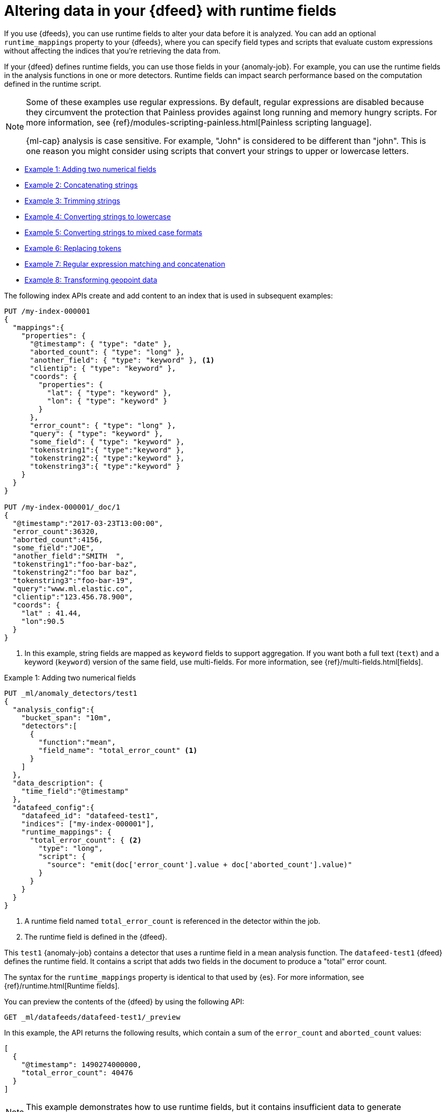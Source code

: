 [role="xpack"]
[[ml-configuring-transform]]
= Altering data in your {dfeed} with runtime fields

If you use {dfeeds}, you can use runtime fields to alter your data before it 
is analyzed. You can add an optional `runtime_mappings` property to your 
{dfeeds}, where you can specify field types and scripts that evaluate custom 
expressions without affecting the indices that you're retrieving the data from.

If your {dfeed} defines runtime fields, you can use those fields in your
{anomaly-job}. For example, you can use the runtime fields in the analysis
functions in one or more detectors. Runtime fields can impact search performance 
based on the computation defined in the runtime script.

[NOTE]
===============================
Some of these examples use regular expressions. By default, regular
expressions are disabled because they circumvent the protection that Painless
provides against long running and memory hungry scripts. For more information,
see {ref}/modules-scripting-painless.html[Painless scripting language].

{ml-cap} analysis is case sensitive. For example, "John" is considered to be 
different than "john". This is one reason you might consider using scripts that 
convert your strings to upper or lowercase letters.
===============================

* <<ml-configuring-transform1>>
* <<ml-configuring-transform2>>
* <<ml-configuring-transform3>>
* <<ml-configuring-transform4>>
* <<ml-configuring-transform5>>
* <<ml-configuring-transform6>>
* <<ml-configuring-transform7>>
* <<ml-configuring-transform8>>
// * <<ml-configuring-transform9>>

The following index APIs create and add content to an index that is used in
subsequent examples:

[source,console]
----------------------------------
PUT /my-index-000001
{
  "mappings":{
    "properties": {
      "@timestamp": { "type": "date" },
      "aborted_count": { "type": "long" },
      "another_field": { "type": "keyword" }, <1>
      "clientip": { "type": "keyword" },
      "coords": {
        "properties": {
          "lat": { "type": "keyword" },
          "lon": { "type": "keyword" }
        }
      },
      "error_count": { "type": "long" },
      "query": { "type": "keyword" },
      "some_field": { "type": "keyword" },
      "tokenstring1":{ "type":"keyword" },
      "tokenstring2":{ "type":"keyword" },
      "tokenstring3":{ "type":"keyword" }
    }
  }
}

PUT /my-index-000001/_doc/1
{
  "@timestamp":"2017-03-23T13:00:00",
  "error_count":36320,
  "aborted_count":4156,
  "some_field":"JOE",
  "another_field":"SMITH  ",
  "tokenstring1":"foo-bar-baz",
  "tokenstring2":"foo bar baz",
  "tokenstring3":"foo-bar-19",
  "query":"www.ml.elastic.co",
  "clientip":"123.456.78.900",
  "coords": {
    "lat" : 41.44,
    "lon":90.5
  }
}
----------------------------------
// TEST[skip:SETUP]

<1> In this example, string fields are mapped as `keyword` fields to support
aggregation. If you want both a full text (`text`) and a keyword (`keyword`)
version of the same field, use multi-fields. For more information, see
{ref}/multi-fields.html[fields].


[[ml-configuring-transform1]]
.Example 1: Adding two numerical fields

[source,console]
----------------------------------
PUT _ml/anomaly_detectors/test1
{
  "analysis_config":{
    "bucket_span": "10m",
    "detectors":[
      {
        "function":"mean",
        "field_name": "total_error_count" <1>
      }
    ]
  },
  "data_description": {
    "time_field":"@timestamp"
  },
  "datafeed_config":{
    "datafeed_id": "datafeed-test1",
    "indices": ["my-index-000001"],
    "runtime_mappings": {
      "total_error_count": { <2>
        "type": "long",
        "script": {
          "source": "emit(doc['error_count'].value + doc['aborted_count'].value)"
        }
      }
    }
  }
}
----------------------------------
// TEST[skip:needs-licence]

<1> A runtime field named `total_error_count` is referenced in the detector
within the job.
<2> The runtime field is defined in the {dfeed}.

This `test1` {anomaly-job} contains a detector that uses a runtime field in a
mean analysis function. The `datafeed-test1` {dfeed} defines the runtime field.
It contains a script that adds two fields in the document to produce a "total"
error count.

The syntax for the `runtime_mappings` property is identical to that used by 
{es}. For more information, see {ref}/runtime.html[Runtime fields].

You can preview the contents of the {dfeed} by using the following API:

[source,console]
----------------------------------
GET _ml/datafeeds/datafeed-test1/_preview
----------------------------------
// TEST[skip:continued]

In this example, the API returns the following results, which contain a sum of
the `error_count` and `aborted_count` values:

[source,js]
----------------------------------
[
  {
    "@timestamp": 1490274000000,
    "total_error_count": 40476
  }
]
----------------------------------

NOTE: This example demonstrates how to use runtime fields, but it contains
insufficient data to generate meaningful results.

//For a full demonstration of
//how to create jobs with sample data, see <<ml-getting-started>>.

You can alternatively use {kib} to create an advanced {anomaly-job} that uses
runtime fields. To add the `runtime_mappings` property to your {dfeed}, you must 
use the **Edit JSON** tab. For example:

[role="screenshot"]
image::images/ml-runtimefields.jpg[Using runtime_mappings in {dfeed} config via {kib}]


[[ml-configuring-transform2]]
.Example 2: Concatenating strings

[source,console]
--------------------------------------------------
PUT _ml/anomaly_detectors/test2
{
  "analysis_config":{
    "bucket_span": "10m",
    "detectors":[
      {
        "function":"low_info_content",
        "field_name":"my_runtime_field" <1>
      }
    ]
  },
  "data_description": {
    "time_field":"@timestamp"
  },
  "datafeed_config":{
    "datafeed_id": "datafeed-test2",
    "indices": ["my-index-000001"],
    "runtime_mappings": {
      "my_runtime_field": {
        "type": "keyword",
        "script": {
          "source": "emit(doc['some_field'].value + '_' + doc['another_field'].value)" <2>
        }
      }
    }
  }
}

GET _ml/datafeeds/datafeed-test2/_preview
--------------------------------------------------
// TEST[skip:needs-licence]

<1> The runtime field has a generic name in this case, since it is used for 
various tests in the examples.
<2> The runtime field uses the plus (+) operator to concatenate strings.

The preview {dfeed} API returns the following results, which show that "JOE"
and "SMITH  " have been concatenated and an underscore was added:

[source,js]
----------------------------------
[
  {
    "@timestamp": 1490274000000,
    "my_runtime_field": "JOE_SMITH  "
  }
]
----------------------------------

[[ml-configuring-transform3]]
.Example 3: Trimming strings

[source,console]
--------------------------------------------------
POST _ml/datafeeds/datafeed-test2/_update
{
  "runtime_mappings": {
    "my_runtime_field": {
      "type": "keyword",
      "script": {
        "source": "emit(doc['another_field'].value.trim())" <1>
      }
    }
  }
}

GET _ml/datafeeds/datafeed-test2/_preview
--------------------------------------------------
// TEST[skip:continued]

<1> This runtime field uses the `trim()` function to trim extra white space from 
a string.

The preview {dfeed} API returns the following results, which show that "SMITH  "
has been trimmed to "SMITH":

[source,js]
----------------------------------
[
  {
    "@timestamp": 1490274000000,
    "my_script_field": "SMITH"
  }
]
----------------------------------

[[ml-configuring-transform4]]
.Example 4: Converting strings to lowercase

[source,console]
--------------------------------------------------
POST _ml/datafeeds/datafeed-test2/_update
{
  "runtime_mappings": {
    "my_runtime_field": {
      "type": "keyword",
      "script": {
        "source": "emit(doc['some_field'].value.toLowerCase())" <1>
      }
    }
  }
}

GET _ml/datafeeds/datafeed-test2/_preview
--------------------------------------------------
// TEST[skip:continued]

<1> This runtime field uses the `toLowerCase` function to convert a string to 
all lowercase letters. Likewise, you can use the `toUpperCase{}` function to 
convert a string to uppercase letters.

The preview {dfeed} API returns the following results, which show that "JOE"
has been converted to "joe":

[source,js]
----------------------------------
[
  {
    "@timestamp": 1490274000000,
    "my_script_field": "joe"
  }
]
----------------------------------

[[ml-configuring-transform5]]
.Example 5: Converting strings to mixed case formats

[source,console]
--------------------------------------------------
POST _ml/datafeeds/datafeed-test2/_update
{
  "runtime_mappings": {
    "my_runtime_field": {
      "type": "keyword",
      "script": {
        "source": "emit(doc['some_field'].value.substring(0, 1).toUpperCase() + doc['some_field'].value.substring(1).toLowerCase())" <1>
      }
    }
  }
}

GET _ml/datafeeds/datafeed-test2/_preview
--------------------------------------------------
// TEST[skip:continued]

<1> This runtime field is a more complicated example of case manipulation. It 
uses the `subString()` function to capitalize the first letter of a string and
converts the remaining characters to lowercase.

The preview {dfeed} API returns the following results, which show that "JOE" has 
been converted to "Joe":

[source,js]
----------------------------------
[
  {
    "@timestamp": 1490274000000,
    "my_script_field": "Joe"
  }
]
----------------------------------

[[ml-configuring-transform6]]
.Example 6: Replacing tokens

[source,console]
--------------------------------------------------
POST _ml/datafeeds/datafeed-test2/_update
{
  "runtime_mappings": {
    "my_runtime_field": {
      "type": "keyword",
      "script": {
        "source": "emit(/\\s/.matcher(doc['tokenstring2'].value).replaceAll('_'))" <1>
      }
    }
  }
}

GET _ml/datafeeds/datafeed-test2/_preview
--------------------------------------------------
// TEST[skip:continued]

<1> This script uses regular expressions to replace white space with 
underscores.

The preview {dfeed} API returns the following results, which show that "foo bar 
baz" has been converted to "foo_bar_baz":

[source,js]
----------------------------------
[
  {
    "@timestamp": 1490274000000,
    "my_script_field": "foo_bar_baz"
  }
]
----------------------------------

[[ml-configuring-transform7]]
.Example 7: Regular expression matching and concatenation

[source,console]
--------------------------------------------------
POST _ml/datafeeds/datafeed-test2/_update
{
  "runtime_mappings": {
    "my_runtime_field": {
      "type": "keyword",
      "script": {
        "source": "def m = /(.*)-bar-([0-9][0-9])/.matcher(doc['tokenstring3'].value); emit(m.find() ? m.group(1) + '_' + m.group(2) : '');" <1>
      }
    }
  }
}

GET _ml/datafeeds/datafeed-test2/_preview
--------------------------------------------------
// TEST[skip:continued]

<1> This script looks for a specific regular expression pattern and emits the
matched groups as a concatenated string. If no match is found, it emits an empty
string.

The preview {dfeed} API returns the following results, which show that
"foo-bar-19" has been converted to "foo_19":

[source,js]
----------------------------------
[
  {
    "@timestamp": 1490274000000,
    "my_script_field": "foo_19"
  }
]
----------------------------------


[[ml-configuring-transform8]]
.Example 8: Transforming geopoint data

[source,console]
--------------------------------------------------
PUT _ml/anomaly_detectors/test3
{
  "analysis_config":{
    "bucket_span": "10m",
    "detectors":[
      {
        "function":"lat_long",
        "field_name": "my_coordinates"
      }
    ]
  },
  "data_description": {
    "time_field":"@timestamp"
  },
  "datafeed_config":{
    "datafeed_id": "datafeed-test3",
    "indices": ["my-index-000001"],
    "runtime_mappings": {
      "my_coordinates": {
        "type": "keyword",
        "script": {
          "source": "emit(doc['coords.lat'].value + ',' + doc['coords.lon'].value)"
        }
      }
    }
  }
}

GET _ml/datafeeds/datafeed-test3/_preview
--------------------------------------------------
// TEST[skip:needs-licence]

In {es}, location data can be stored in `geo_point` fields but this data type is
not supported natively in {ml} analytics. This example of a runtime field
transforms the data into an appropriate format. For more information,
see <<ml-geo-functions>>.

The preview {dfeed} API returns the following results, which show that
`41.44` and `90.5` have been combined into "41.44,90.5":

[source,js]
----------------------------------
[
  {
    "@timestamp": 1490274000000,
    "my_coordinates": "41.44,90.5"
  }
]
----------------------------------

////

[[ml-configuring-transform9]]
.Example 9: Splitting strings by domain name

[source,console]
--------------------------------------------------
PUT _ml/anomaly_detectors/test4
{
  "description":"DNS tunneling",
  "analysis_config":{
    "bucket_span": "30m",
    "influencers": ["clientip","hrd"],
    "detectors":[
      {
        "function":"high_info_content",
        "field_name": "sub",
        "over_field_name": "hrd",
        "exclude_frequent":"all"
      }
    ]
  },
  "data_description": {
    "time_field":"@timestamp"
  },
  "datafeed_config":{
    "datafeed_id": "datafeed-test4",
    "indices": ["my-index-000001"],
    "script_fields":{
      "sub":{
        "script":"return domainSplit(doc['query'].value).get(0);"
      },
      "hrd":{
        "script":"return domainSplit(doc['query'].value).get(1);"
      }
    }
  }
}

GET _ml/datafeeds/datafeed-test4/_preview
--------------------------------------------------
// TEST[skip:needs-licence]

If you have a single field that contains a well-formed DNS domain name, you can
use the `domainSplit()` function to split the string into its highest registered
domain and the sub-domain, which is everything to the left of the highest
registered domain. For example, the highest registered domain of
`www.ml.elastic.co` is `elastic.co` and the sub-domain is `www.ml`. The
`domainSplit()` function returns an array of two values: the first value is the
subdomain; the second value is the highest registered domain.

The preview {dfeed} API returns the following results, which show that
"www.ml.elastic.co" has been split into "elastic.co" and "www.ml":

[source,js]
----------------------------------
[
  {
    "@timestamp": 1490274000000,
    "clientip.keyword": "123.456.78.900",
    "hrd": "elastic.co",
    "sub": "www.ml"
  }
]
----------------------------------

////